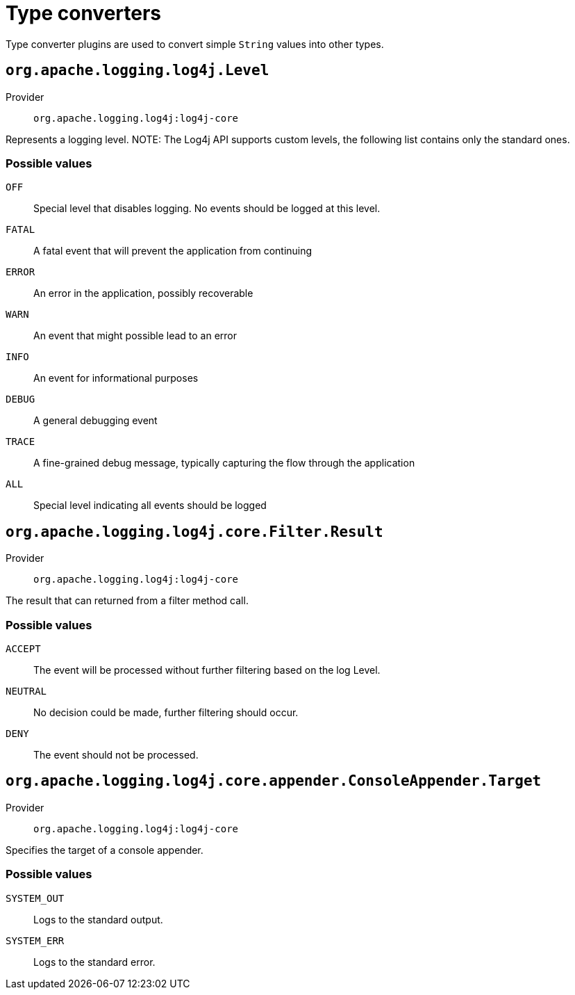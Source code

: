 ////
Licensed to the Apache Software Foundation (ASF) under one or more
contributor license agreements. See the NOTICE file distributed with
this work for additional information regarding copyright ownership.
The ASF licenses this file to You under the Apache License, Version 2.0
(the "License"); you may not use this file except in compliance with
the License. You may obtain a copy of the License at

    https://www.apache.org/licenses/LICENSE-2.0

Unless required by applicable law or agreed to in writing, software
distributed under the License is distributed on an "AS IS" BASIS,
WITHOUT WARRANTIES OR CONDITIONS OF ANY KIND, either express or implied.
See the License for the specific language governing permissions and
limitations under the License.
////
[#type-converters]
= Type converters

Type converter plugins are used to convert simple `String` values into other types.

[#org_apache_logging_log4j_Level]
== `org.apache.logging.log4j.Level`

Provider:: `org.apache.logging.log4j:log4j-core`

Represents a logging level.
NOTE: The Log4j API supports custom levels, the following list contains only the standard ones.

[#org_apache_logging_log4j_Level-values]
=== Possible values

`OFF`:: Special level that disables logging.
No events should be logged at this level.
`FATAL`:: A fatal event that will prevent the application from continuing
`ERROR`:: An error in the application, possibly recoverable
`WARN`:: An event that might possible lead to an error
`INFO`:: An event for informational purposes
`DEBUG`:: A general debugging event
`TRACE`:: A fine-grained debug message, typically capturing the flow through the application
`ALL`:: Special level indicating all events should be logged

[#org_apache_logging_log4j_core_Filter_Result]
== `org.apache.logging.log4j.core.Filter.Result`

Provider:: `org.apache.logging.log4j:log4j-core`

The result that can returned from a filter method call.

[#org_apache_logging_log4j_core_Filter_Result-values]
=== Possible values

`ACCEPT`:: The event will be processed without further filtering based on the log Level.
`NEUTRAL`:: No decision could be made, further filtering should occur.
`DENY`:: The event should not be processed.

[#org_apache_logging_log4j_core_appender_ConsoleAppender_Target]
== `org.apache.logging.log4j.core.appender.ConsoleAppender.Target`

Provider:: `org.apache.logging.log4j:log4j-core`

Specifies the target of a console appender.

[#org_apache_logging_log4j_core_appender_ConsoleAppender_Target-values]
=== Possible values

`SYSTEM_OUT`:: Logs to the standard output.
`SYSTEM_ERR`:: Logs to the standard error.
